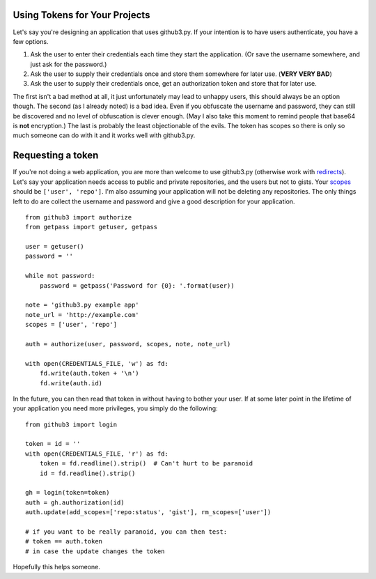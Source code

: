 .. _oauth:

Using Tokens for Your Projects
------------------------------

Let's say you're designing an application that uses github3.py. If your 
intention is to have users authenticate, you have a few options.

1. Ask the user to enter their credentials each time they start the 
   application. (Or save the username somewhere, and just ask for the 
   password.)
2. Ask the user to supply their credentials once and store them somewhere for 
   later use. (**VERY VERY BAD**)
3. Ask the user to supply their credentials once, get an authorization token 
   and store that for later use.

The first isn't a bad method at all, it just unfortunately may lead to unhappy 
users, this should always be an option though. The second (as I already noted) 
is a bad idea. Even if you obfuscate the username and password, they can still 
be discovered and no level of obfuscation is clever enough. (May I also take 
this moment to remind people that base64 is **not** encryption.) The last is 
probably the least objectionable of the evils. The token has scopes so there 
is only so much someone can do with it and it works well with github3.py.

Requesting a token
------------------

If you're not doing a web application, you are more than welcome to use 
github3.py (otherwise work with redirects_). Let's say your application needs 
access to public and private repositories, and the users but not to gists.  
Your scopes_ should be ``['user', 'repo']``. I'm also assuming your 
application will not be deleting any repositories. The only things left to do 
are collect the username and password and give a good description for your 
application.

::

    from github3 import authorize
    from getpass import getuser, getpass

    user = getuser()
    password = ''

    while not password:
        password = getpass('Password for {0}: '.format(user))

    note = 'github3.py example app'
    note_url = 'http://example.com'
    scopes = ['user', 'repo']

    auth = authorize(user, password, scopes, note, note_url)

    with open(CREDENTIALS_FILE, 'w') as fd:
        fd.write(auth.token + '\n')
        fd.write(auth.id)

In the future, you can then read that token in without having to bother your 
user. If at some later point in the lifetime of your application you need more 
privileges, you simply do the following:

::

    from github3 import login

    token = id = ''
    with open(CREDENTIALS_FILE, 'r') as fd:
        token = fd.readline().strip()  # Can't hurt to be paranoid
        id = fd.readline().strip()

    gh = login(token=token)
    auth = gh.authorization(id)
    auth.update(add_scopes=['repo:status', 'gist'], rm_scopes=['user'])

    # if you want to be really paranoid, you can then test:
    # token == auth.token
    # in case the update changes the token

Hopefully this helps someone.

.. _redirects: http://developer.github.com/v3/oauth/#redirect-urls
.. _scopes: http://developer.github.com/v3/oauth/#scopes
